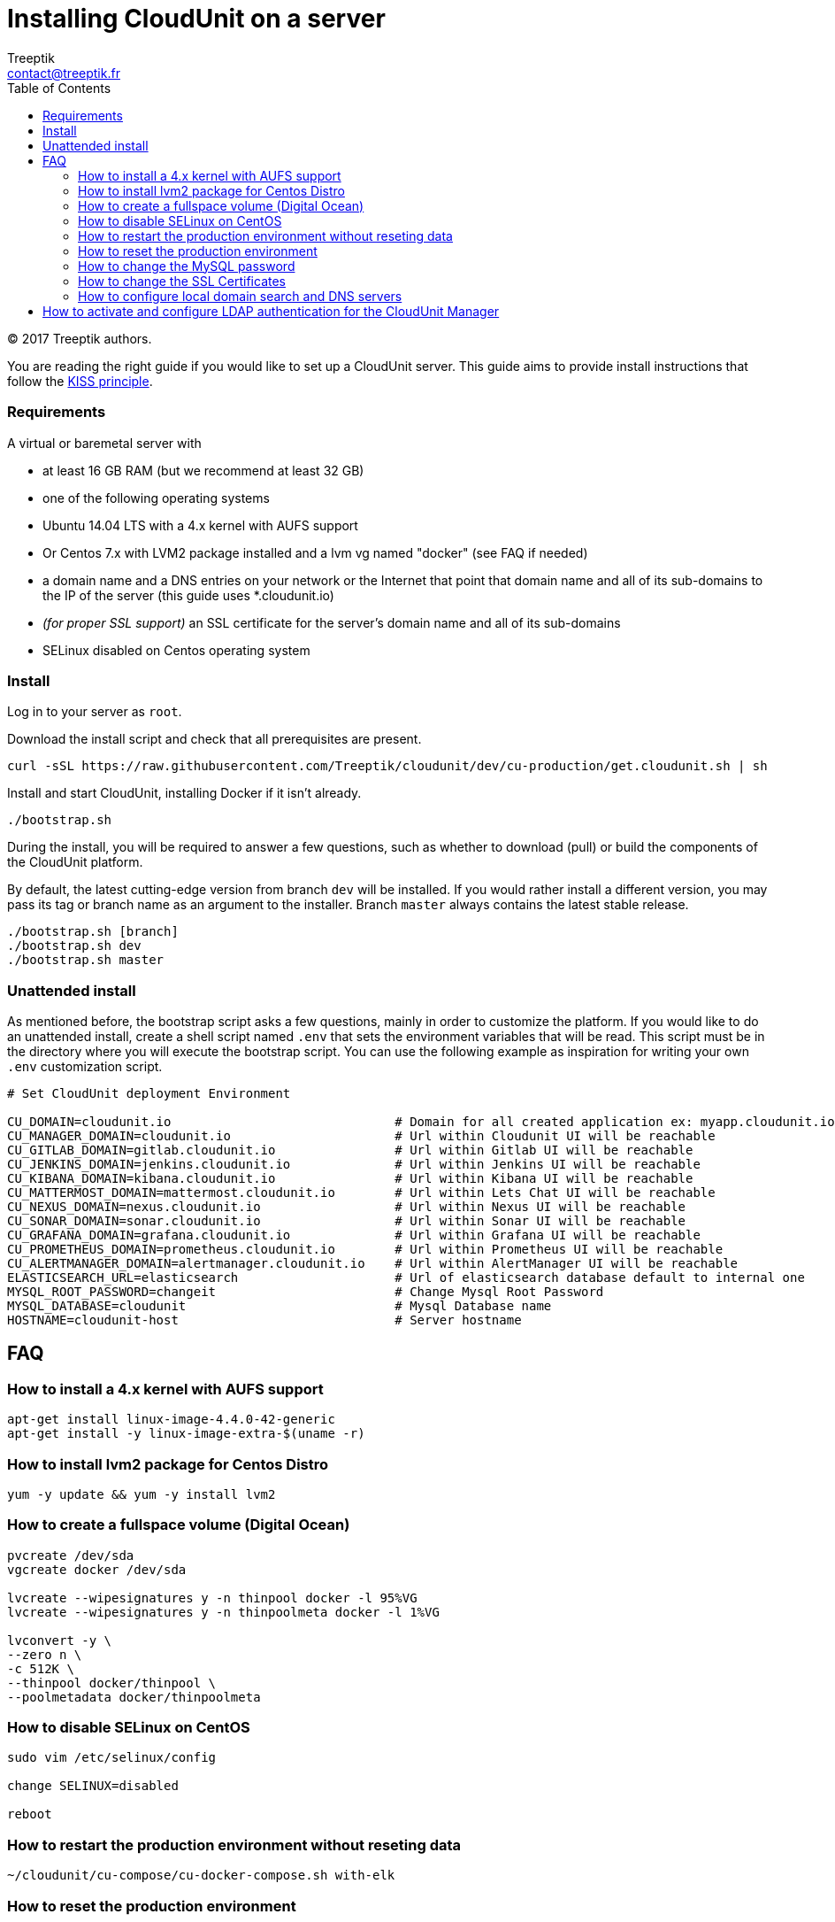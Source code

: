 :toc: auto
:toc-position: left
:toclevels: 3

= Installing CloudUnit on a server
:Author:    Treeptik
:Email:     contact@treeptik.fr
:Date:      2017
:Revision:  version 2.0.0

© 2017 Treeptik authors.

You are reading the right guide if you would like to set up a CloudUnit server.
This guide aims to provide install instructions that follow the https://en.wikipedia.org/wiki/KISS_principle[KISS principle].

=== Requirements

A virtual or baremetal server with

* at least 16 GB RAM (but we recommend at least 32 GB)
* one of the following operating systems
  * Ubuntu 14.04 LTS with a 4.x kernel with AUFS support
  * Or Centos 7.x with LVM2 package installed and a lvm vg named "docker" (see FAQ if needed)
* a domain name and a DNS entries on your network or the Internet that point that domain name and all of its sub-domains to the IP of the server (this guide uses *.cloudunit.io)
* _(for proper SSL support)_ an SSL certificate for the server's domain name and all of its sub-domains
* SELinux disabled on Centos operating system

=== Install

Log in to your server as `root`.

Download the install script and check that all prerequisites are present.

----
curl -sSL https://raw.githubusercontent.com/Treeptik/cloudunit/dev/cu-production/get.cloudunit.sh | sh
----

Install and start CloudUnit, installing Docker if it isn't already.

----
./bootstrap.sh
----

During the install, you will be required to answer a few questions, such as whether to download (pull) or
build the components of the CloudUnit platform.

By default, the latest cutting-edge version from branch `dev` will be installed. If you would rather install
a different version, you may pass its tag or branch name as an argument to the installer. Branch `master` always
contains the latest stable release.

----
./bootstrap.sh [branch]
./bootstrap.sh dev
./bootstrap.sh master
----

=== Unattended install

As mentioned before, the bootstrap script asks a few questions, mainly in order to customize the platform.
If you would like to do an unattended install, create a shell script named `.env` that sets the environment
variables that will be read. This script must be in the directory where you will execute the bootstrap script.
You can use the following example as inspiration for writing your own `.env` customization script.

----
# Set CloudUnit deployment Environment

CU_DOMAIN=cloudunit.io                              # Domain for all created application ex: myapp.cloudunit.io
CU_MANAGER_DOMAIN=cloudunit.io                      # Url within Cloudunit UI will be reachable
CU_GITLAB_DOMAIN=gitlab.cloudunit.io                # Url within Gitlab UI will be reachable
CU_JENKINS_DOMAIN=jenkins.cloudunit.io              # Url within Jenkins UI will be reachable
CU_KIBANA_DOMAIN=kibana.cloudunit.io                # Url within Kibana UI will be reachable
CU_MATTERMOST_DOMAIN=mattermost.cloudunit.io        # Url within Lets Chat UI will be reachable
CU_NEXUS_DOMAIN=nexus.cloudunit.io                  # Url within Nexus UI will be reachable
CU_SONAR_DOMAIN=sonar.cloudunit.io                  # Url within Sonar UI will be reachable
CU_GRAFANA_DOMAIN=grafana.cloudunit.io              # Url within Grafana UI will be reachable
CU_PROMETHEUS_DOMAIN=prometheus.cloudunit.io        # Url within Prometheus UI will be reachable
CU_ALERTMANAGER_DOMAIN=alertmanager.cloudunit.io    # Url within AlertManager UI will be reachable
ELASTICSEARCH_URL=elasticsearch                     # Url of elasticsearch database default to internal one
MYSQL_ROOT_PASSWORD=changeit                        # Change Mysql Root Password
MYSQL_DATABASE=cloudunit                            # Mysql Database name
HOSTNAME=cloudunit-host                             # Server hostname
----

== FAQ


=== How to install a 4.x kernel with AUFS support

----
apt-get install linux-image-4.4.0-42-generic
apt-get install -y linux-image-extra-$(uname -r)
----

=== How to install lvm2 package for Centos Distro

----
yum -y update && yum -y install lvm2
----

=== How to create a fullspace volume (Digital Ocean)

----
pvcreate /dev/sda
vgcreate docker /dev/sda

lvcreate --wipesignatures y -n thinpool docker -l 95%VG
lvcreate --wipesignatures y -n thinpoolmeta docker -l 1%VG

lvconvert -y \
--zero n \
-c 512K \
--thinpool docker/thinpool \
--poolmetadata docker/thinpoolmeta
----

=== How to disable SELinux on CentOS

----
sudo vim /etc/selinux/config

change SELINUX=disabled

reboot
----

=== How to restart the production environment without reseting data

----
~/cloudunit/cu-compose/cu-docker-compose.sh with-elk
----

=== How to reset the production environment 

----
~/cloudunit/cu-compose/cu-docker-compose.sh reset
----

=== How to change the MySQL password

You have to change the MySQL root password (`changeit` by default)
To do so, you have to change the value in the following files
* /home/admincu/.cloudunit/configuration.properties
* /etc/profile

=== How to change the SSL Certificates

In order to customize your CloudUnit installation with your own domain name and SSL certificates,
please follow these instructions.

Execute the following commands to copy you certificates into the traefik and restart the container:

----
docker cp /path/to/your-public-key.crt cu-traefik:/certs/traefik.crt 
docker cp /path/to/your-private-key.pem cu-traefik:/certs/traefik.key
docker restart cu-traefik
----

=== How to configure local domain search and DNS servers

Docker doesn't cascade all of the host machine's network configuration to containers.

Any local DNS servers must be configured explicitly as options in `/etc/default/docker`.
In order for changes to be taken into account, the Docker daemon must be restarted using the shell command `sudo service docker restart`.

The following is an example of `/etc/default/docker` that configures several DNS servers, including Google's servers.

----
DOCKER_OPTS="--dns 192.168.2.249 --dns 8.8.8.8 --dns 8.8.4.4"
----

## How to activate and configure LDAP authentication for the CloudUnit Manager

Two steps are required:
* Set `CU_SECURITY=ldap` in the `.env` file mentioned above.
* Add a configuration file at `~admincu/.cloudunit.properties`, if it doesn't already exist, and set the following properties:
  * `security.ldap.urls`: a list of URLs referencing the primary and secondary LDAP servers to bind to
  * `security.ldap.basedn`: the Base DN to bind to
  * `security.ldap.manager.user` and `security.ldap.manager.password`: username and password for the service account to use to bind to any of the LDAP servers given. The user need only have read access.
  * `security.ldap.user.login-field`: the attribute that will be searched in order to find a username
  * `security.ldap.user.objectclass`: the object class that users must have (defaults to `*`, meaning any class)
  * `security.ldap.group.search-base`: the DN under which all user roles can be found
  * `security.ldap.group.objectclass`: the object class that groups must have (same default as for users)

The following file is an example that works with an Active Directory.

----
security.ldap.urls=ldap://ldap.your-company.com
security.ldap.basedn=dc=your-company,dc=com
security.ldap.manager.user=sa
security.ldap.manager.password=changeit13!!
security.ldap.user.login-field=sAMAccountName
security.ldap.user.objectclass=person
security.ldap.group.search-base=cn=Users
security.ldap.group.objectclass=group
----

